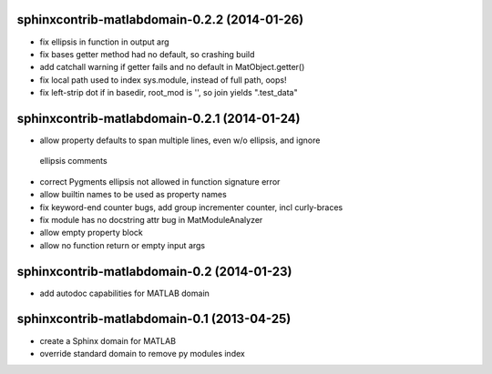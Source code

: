 sphinxcontrib-matlabdomain-0.2.2 (2014-01-26)
=============================================

* fix ellipsis in function in output arg
* fix bases getter method had no default, so crashing build
* add catchall warning if getter fails and no default in MatObject.getter()
* fix local path used to index sys.module, instead of full path, oops!
* fix left-strip dot if in basedir, root_mod is '', so join yields ".test_data"


sphinxcontrib-matlabdomain-0.2.1 (2014-01-24)
===========================================

* allow property defaults to span multiple lines, even w/o ellipsis, and ignore
 ellipsis comments
* correct Pygments ellipsis not allowed in function signature error
* allow builtin names to be used as property names
* fix keyword-end counter bugs, add group incrementer counter, incl curly-braces
* fix module has no docstring attr bug in MatModuleAnalyzer
* allow empty property block
* allow no function return or empty input args


sphinxcontrib-matlabdomain-0.2 (2014-01-23)
===========================================

* add autodoc capabilities for MATLAB domain


sphinxcontrib-matlabdomain-0.1 (2013-04-25)
===========================================

* create a Sphinx domain for MATLAB
* override standard domain to remove py modules index
